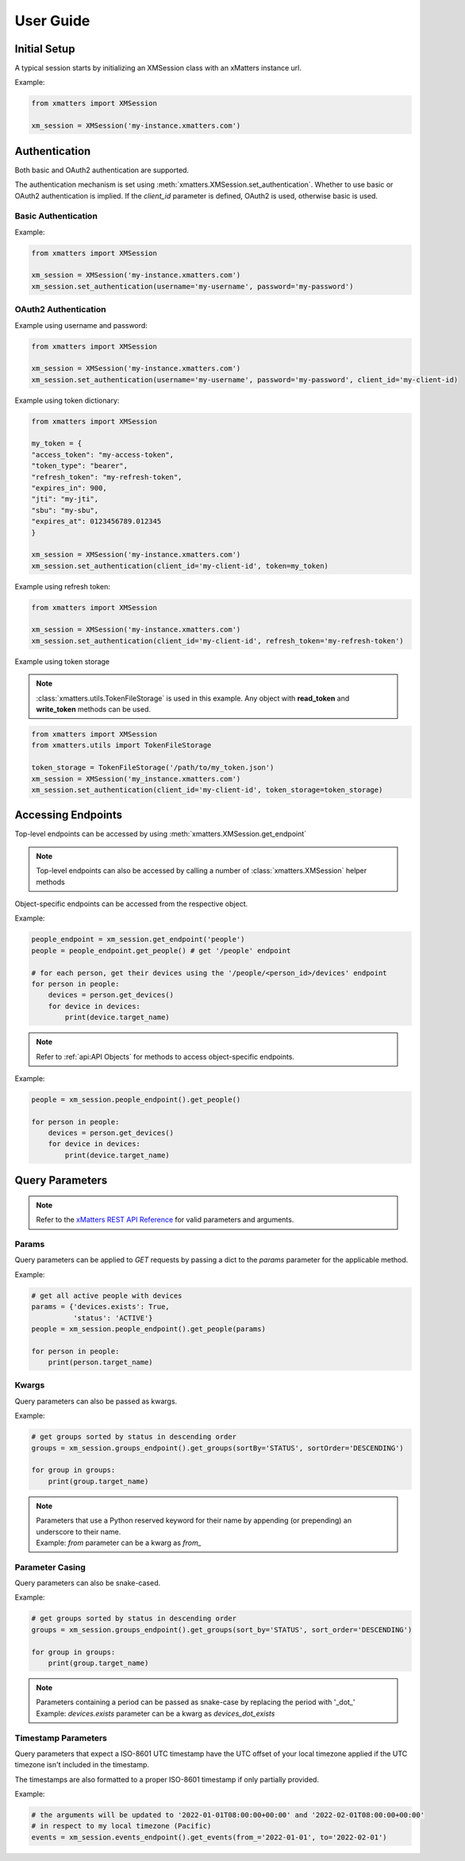 ===========
User Guide
===========

Initial Setup
==============

A typical session starts by initializing an XMSession class with an xMatters instance url.

Example:

.. code-block:: python

    from xmatters import XMSession

    xm_session = XMSession('my-instance.xmatters.com')



Authentication
===============

Both basic and OAuth2 authentication are supported.

The authentication mechanism is set using :meth:`xmatters.XMSession.set_authentication`. Whether to use basic or OAuth2
authentication is implied. If the *client_id* parameter is defined, OAuth2 is used, otherwise basic is used.

Basic Authentication
---------------------

Example:

.. code-block:: python

    from xmatters import XMSession

    xm_session = XMSession('my-instance.xmatters.com')
    xm_session.set_authentication(username='my-username', password='my-password')

OAuth2 Authentication
---------------------

Example using username and password:

.. code-block:: python

    from xmatters import XMSession

    xm_session = XMSession('my-instance.xmatters.com')
    xm_session.set_authentication(username='my-username', password='my-password', client_id='my-client-id)

Example using token dictionary:

.. code-block:: python

    from xmatters import XMSession

    my_token = {
    "access_token": "my-access-token",
    "token_type": "bearer",
    "refresh_token": "my-refresh-token",
    "expires_in": 900,
    "jti": "my-jti",
    "sbu": "my-sbu",
    "expires_at": 0123456789.012345
    }

    xm_session = XMSession('my-instance.xmatters.com')
    xm_session.set_authentication(client_id='my-client-id', token=my_token)


Example using refresh token:

.. code-block:: python

    from xmatters import XMSession

    xm_session = XMSession('my-instance.xmatters.com')
    xm_session.set_authentication(client_id='my-client-id', refresh_token='my-refresh-token')

Example using token storage

.. note::

    :class:`xmatters.utils.TokenFileStorage` is used in this example. Any object with **read_token** and
    **write_token** methods can be used.

.. code-block:: python

    from xmatters import XMSession
    from xmatters.utils import TokenFileStorage

    token_storage = TokenFileStorage('/path/to/my_token.json')
    xm_session = XMSession('my_instance.xmatters.com')
    xm_session.set_authentication(client_id='my-client-id', token_storage=token_storage)


Accessing Endpoints
===================

| Top-level endpoints can be accessed by using :meth:`xmatters.XMSession.get_endpoint`

.. note::
    Top-level endpoints can also be accessed by calling a number of :class:`xmatters.XMSession` helper methods

| Object-specific endpoints can be accessed from the respective object.

Example:

.. code-block:: python

    people_endpoint = xm_session.get_endpoint('people')
    people = people_endpoint.get_people() # get '/people' endpoint

    # for each person, get their devices using the '/people/<person_id>/devices' endpoint
    for person in people:
        devices = person.get_devices()
        for device in devices:
            print(device.target_name)




.. note::

    Refer to :ref:`api:API Objects` for methods to access object-specific endpoints.


Example:

.. code-block:: python

    people = xm_session.people_endpoint().get_people()

    for person in people:
        devices = person.get_devices()
        for device in devices:
            print(device.target_name)



Query Parameters
================

.. note::
    Refer to the `xMatters REST API Reference <https://help.xmatters.com/xmapi/>`_ for valid parameters and arguments.

Params
-------

Query parameters can be applied to *GET* requests by passing a dict to the *params* parameter for the applicable method.

Example:

.. code-block:: python

    # get all active people with devices
    params = {'devices.exists': True,
              'status': 'ACTIVE'}
    people = xm_session.people_endpoint().get_people(params)

    for person in people:
        print(person.target_name)



Kwargs
-------

Query parameters can also be passed as kwargs.

Example:

.. code-block:: python

    # get groups sorted by status in descending order
    groups = xm_session.groups_endpoint().get_groups(sortBy='STATUS', sortOrder='DESCENDING')

    for group in groups:
        print(group.target_name)

.. note::

    | Parameters that use a Python reserved keyword for their name by appending (or prepending)
        an underscore to their name.
    | Example: *from* parameter can be a kwarg as *from_*


Parameter Casing
-----------------

Query parameters can also be snake-cased.

Example:

.. code-block:: python

    # get groups sorted by status in descending order
    groups = xm_session.groups_endpoint().get_groups(sort_by='STATUS', sort_order='DESCENDING')

    for group in groups:
        print(group.target_name)

.. note::

    | Parameters containing a period can be passed as snake-case by replacing the period
        with '_dot_'
    | Example: *devices.exists* parameter can be a kwarg as *devices_dot_exists*

Timestamp Parameters
---------------------

Query parameters that expect a ISO-8601 UTC timestamp have the UTC offset of your local timezone applied
if the UTC timezone isn't included in the timestamp.

The timestamps are also formatted to a proper ISO-8601 timestamp if only partially provided.

Example:

.. code-block:: python

    # the arguments will be updated to '2022-01-01T08:00:00+00:00' and '2022-02-01T08:00:00+00:00'
    # in respect to my local timezone (Pacific)
    events = xm_session.events_endpoint().get_events(from_='2022-01-01', to='2022-02-01')